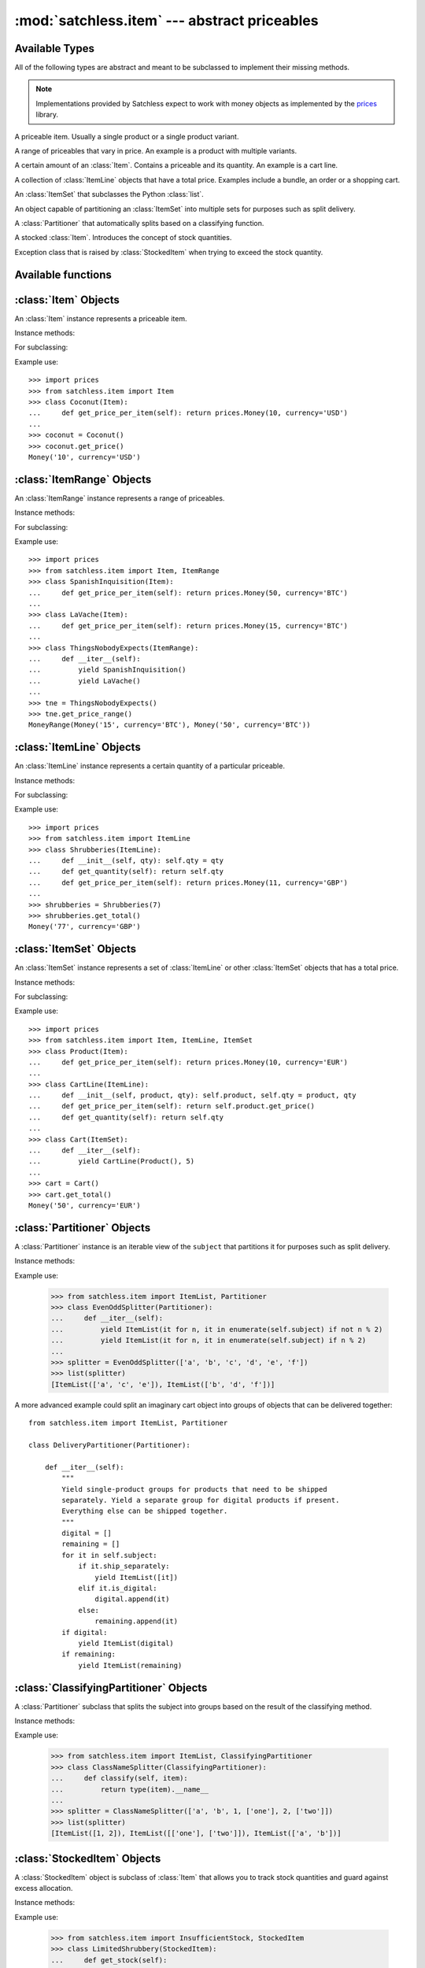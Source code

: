 :mod:`satchless.item` --- abstract priceables
=============================================

.. module:: satchless.item

Available Types
---------------

All of the following types are abstract and meant to be subclassed to implement their missing methods.

.. note::

   Implementations provided by Satchless expect to work with money objects as implemented by the `prices <http://github.com/mirumee/prices>`_ library.

.. class:: Item
   :noindex:

   A priceable item. Usually a single product or a single product variant.

.. class:: ItemRange
   :noindex:

   A range of priceables that vary in price. An example is a product with multiple variants.

.. class:: ItemLine
   :noindex:

   A certain amount of an :class:`Item`. Contains a priceable and its quantity. An example is a cart line.

.. class:: ItemSet
   :noindex:

   A collection of :class:`ItemLine` objects that have a total price. Examples include a bundle, an order or a shopping cart.

.. class:: ItemList
   :noindex:

   An :class:`ItemSet` that subclasses the Python :class:`list`.

.. class:: Partitioner
   :noindex:

   An object capable of partitioning an :class:`ItemSet` into multiple sets for purposes such as split delivery.

.. class:: ClassifyingPartitioner
   :noindex:

   A :class:`Partitioner` that automatically splits based on a classifying function.

.. class:: StockedItem
   :noindex:

   A stocked :class:`Item`. Introduces the concept of stock quantities.

.. class:: InsufficientStock
   :noindex:

   Exception class that is raised by :class:`StockedItem` when trying to exceed the stock quantity.


Available functions
-------------------

.. function:: partition(subject, keyfunc[, partition_class=ItemList])

   Returns a :class:`Partitioner` objects that splits `subject` based on the result of `keyfunc(item)`.


:class:`Item` Objects
---------------------

.. class:: Item

   An :class:`Item` instance represents a priceable item.

Instance methods:

.. method:: Item.get_price(**kwargs)

   Returns a :class:`prices.Money` or :class:`prices.TaxedMoney` object representing the price of the priceable.

   The default implementation passes all keyword arguments to :meth:`get_price_per_item`. Override to implement discounts and such.

For subclassing:

.. method:: Item.get_price_per_item(**kwargs)

   Returns a :class:`prices.Money` or :class:`prices.TaxedMoney` object representing the price for a single piece of the priceable.

   The default implementation will raise a :exc:`NotImplementedError` exception.

Example use::

   >>> import prices
   >>> from satchless.item import Item
   >>> class Coconut(Item):
   ...     def get_price_per_item(self): return prices.Money(10, currency='USD')
   ...
   >>> coconut = Coconut()
   >>> coconut.get_price()
   Money('10', currency='USD')


:class:`ItemRange` Objects
--------------------------

.. class:: ItemRange

   An :class:`ItemRange` instance represents a range of priceables.

Instance methods:

.. method:: ItemRange.__iter__()

   Returns an iterator yielding priceable objects that implement a ``get_price()`` method.

   The default implementation will raise a :exc:`NotImplementedError` exception.

.. method:: ItemRange.get_price_range(**kwargs)

   Returns a :class:`prices.MoneyRange` or :class:`prices.TaxedMoneyRange` object representing the price range of the priceables included in the range object. Keyword arguments are passed to :meth:`get_price_per_item`.

   Calling this method on an empty range will raise an :exc:`AttributeError` exception.

For subclassing:

.. method:: ItemRange.get_price_per_item(item, **kwargs)

   Return a :class:`prices.Money` or :class:`prices.TaxedMoney` object representing the price of a given item.

   The default implementation will pass all keyword arguments to ``item.get_price()``. Override to implement discounts or caching.

Example use::

   >>> import prices
   >>> from satchless.item import Item, ItemRange
   >>> class SpanishInquisition(Item):
   ...     def get_price_per_item(self): return prices.Money(50, currency='BTC')
   ...
   >>> class LaVache(Item):
   ...     def get_price_per_item(self): return prices.Money(15, currency='BTC')
   ...
   >>> class ThingsNobodyExpects(ItemRange):
   ...     def __iter__(self):
   ...         yield SpanishInquisition()
   ...         yield LaVache()
   ...
   >>> tne = ThingsNobodyExpects()
   >>> tne.get_price_range()
   MoneyRange(Money('15', currency='BTC'), Money('50', currency='BTC'))


:class:`ItemLine` Objects
-------------------------

.. _item-line-class:

.. class:: ItemLine

   An :class:`ItemLine` instance represents a certain quantity of a particular priceable.

Instance methods:

.. method:: ItemLine.get_total(**kwargs)

   Return a :class:`prices.Money` or :class:`prices.TaxedMoney` object representing the total price of the line. Keyword arguments are passed to both :meth:`get_quantity` and :meth:`get_price_per_item`.

For subclassing:

.. method:: ItemLine.get_quantity(**kwargs)

   Returns an :class:`int` or a :class:`decimal.Decimal` representing the quantity of the item.

   The default implementation will ignore all keyword arguments and always return ``1``.

.. method:: ItemLine.get_price_per_item(**kwargs)

   Returns a :class:`prices.Money` or :class:`prices.TaxedMoney` object representing the price of a single piece of the item.

   The default implementation will raise a :exc:`NotImplementedError` exception.

Example use::

   >>> import prices
   >>> from satchless.item import ItemLine
   >>> class Shrubberies(ItemLine):
   ...     def __init__(self, qty): self.qty = qty
   ...     def get_quantity(self): return self.qty
   ...     def get_price_per_item(self): return prices.Money(11, currency='GBP')
   ... 
   >>> shrubberies = Shrubberies(7)
   >>> shrubberies.get_total()
   Money('77', currency='GBP')


:class:`ItemSet` Objects
------------------------

.. _item-set-class:

.. class:: ItemSet

   An :class:`ItemSet` instance represents a set of :class:`ItemLine` or other :class:`ItemSet` objects that has a total price.

Instance methods:

.. method:: ItemSet.__iter__()

   Returns an iterator yielding objects that implement a ``get_total()`` method. Good candidates include instances of :class:`ItemLine` and :class:`ItemSet` itself.

   The default implementation will raise a :exc:`NotImplementedError` exception.

.. method:: ItemSet.get_total(**kwargs)

   Return a :class:`prices.Money` or :class:`prices.TaxedMoney` object representing the total price of the set. Keyword arguments are passed to :meth:`get_subtotal`.

   Calling this method on an empty set will raise an :exc:`AttributeError` exception.

For subclassing:

.. method:: ItemSet.get_subtotal(item, **kwargs)

   Returns a :class:`prices.Money` or :class:`prices.TaxedMoney` object representing the total price of ``item``.

   The default implementation will pass keyword arguments to ``item.get_total()``. Override to implement discounts or caching.

Example use::

   >>> import prices
   >>> from satchless.item import Item, ItemLine, ItemSet
   >>> class Product(Item):
   ...     def get_price_per_item(self): return prices.Money(10, currency='EUR')
   ... 
   >>> class CartLine(ItemLine):
   ...     def __init__(self, product, qty): self.product, self.qty = product, qty
   ...     def get_price_per_item(self): return self.product.get_price()
   ...     def get_quantity(self): return self.qty
   ... 
   >>> class Cart(ItemSet):
   ...     def __iter__(self):
   ...         yield CartLine(Product(), 5)
   ... 
   >>> cart = Cart()
   >>> cart.get_total()
   Money('50', currency='EUR')


:class:`Partitioner` Objects
----------------------------

.. class:: Partitioner(subject)

   A :class:`Partitioner` instance is an iterable view of the ``subject`` that partitions it for purposes such as split delivery.

Instance methods:

.. method:: Partitioner.__iter__()

   Returns an iterator that yields :class:`ItemSet` objects representing partitions of ``self.subject``.

   The default implementation will yield a single :class:`ItemList` containing all the elements of ``self.subject``. Override to implement your partitioning scheme.

Example use:

   >>> from satchless.item import ItemList, Partitioner
   >>> class EvenOddSplitter(Partitioner):
   ...     def __iter__(self):
   ...         yield ItemList(it for n, it in enumerate(self.subject) if not n % 2)
   ...         yield ItemList(it for n, it in enumerate(self.subject) if n % 2) 
   ... 
   >>> splitter = EvenOddSplitter(['a', 'b', 'c', 'd', 'e', 'f'])
   >>> list(splitter)
   [ItemList(['a', 'c', 'e']), ItemList(['b', 'd', 'f'])]

A more advanced example could split an imaginary cart object into groups of objects that can be delivered together::

   from satchless.item import ItemList, Partitioner

   class DeliveryPartitioner(Partitioner):

       def __iter__(self):
           """
           Yield single-product groups for products that need to be shipped
           separately. Yield a separate group for digital products if present.
           Everything else can be shipped together.
           """
           digital = []
           remaining = []
           for it in self.subject:
               if it.ship_separately:
                   yield ItemList([it])
               elif it.is_digital:
                   digital.append(it)
               else:
                   remaining.append(it)
           if digital:
               yield ItemList(digital)
           if remaining:
               yield ItemList(remaining)


:class:`ClassifyingPartitioner` Objects
---------------------------------------

.. class:: ClassifyingPartitioner(subject)

   A :class:`Partitioner` subclass that splits the subject into groups based on the result of the classifying method.

Instance methods:

.. method:: ClassifyingPartitioner.classify(item)

   Returns a classification key that groups together items that are meant for the same group.

   The default implementation will raise a :exc:`NotImplementedError` exception.

Example use:

   >>> from satchless.item import ItemList, ClassifyingPartitioner
   >>> class ClassNameSplitter(ClassifyingPartitioner):
   ...     def classify(self, item):
   ...         return type(item).__name__
   ... 
   >>> splitter = ClassNameSplitter(['a', 'b', 1, ['one'], 2, ['two']])
   >>> list(splitter)
   [ItemList([1, 2]), ItemList([['one'], ['two']]), ItemList(['a', 'b'])]



:class:`StockedItem` Objects
----------------------------

.. class:: StockedItem

   A :class:`StockedItem` object is subclass of :class:`Item` that allows you to track stock quantities and guard against excess allocation.

Instance methods:

.. method:: ItemSet.get_stock()

   Returns the current stock quantity of the item.

   The default implementation will raise a :exc:`NotImplementedError` exception.

.. method:: StockedItem.check_quantity(quantity)

   Makes sure that at least `quantity` of the object are in stock by comparing the value with the result of `self.get_stock()`.
   If there is not enough, an :class:`InsufficientStock` exception will be raised.

Example use:

   >>> from satchless.item import InsufficientStock, StockedItem
   >>> class LimitedShrubbery(StockedItem):
   ...     def get_stock(self):
   ...         return 1
   ... 
   >>> shrubbery = LimitedShrubbery()
   >>> try:
   ...     shrubbery.check_quantity(2)
   ... except InsufficientStock as e:
   ...     print('only %d remaining!' % (e.item.get_stock(),))
   ... 
   only 1 remaining!


:class:`InsufficientStock` Exception
------------------------------------

.. class:: InsufficientStock(item)

   Informs you that a stock quantity check failed against `item`. Raised by :meth:`StockedItem.check_quantity`.
